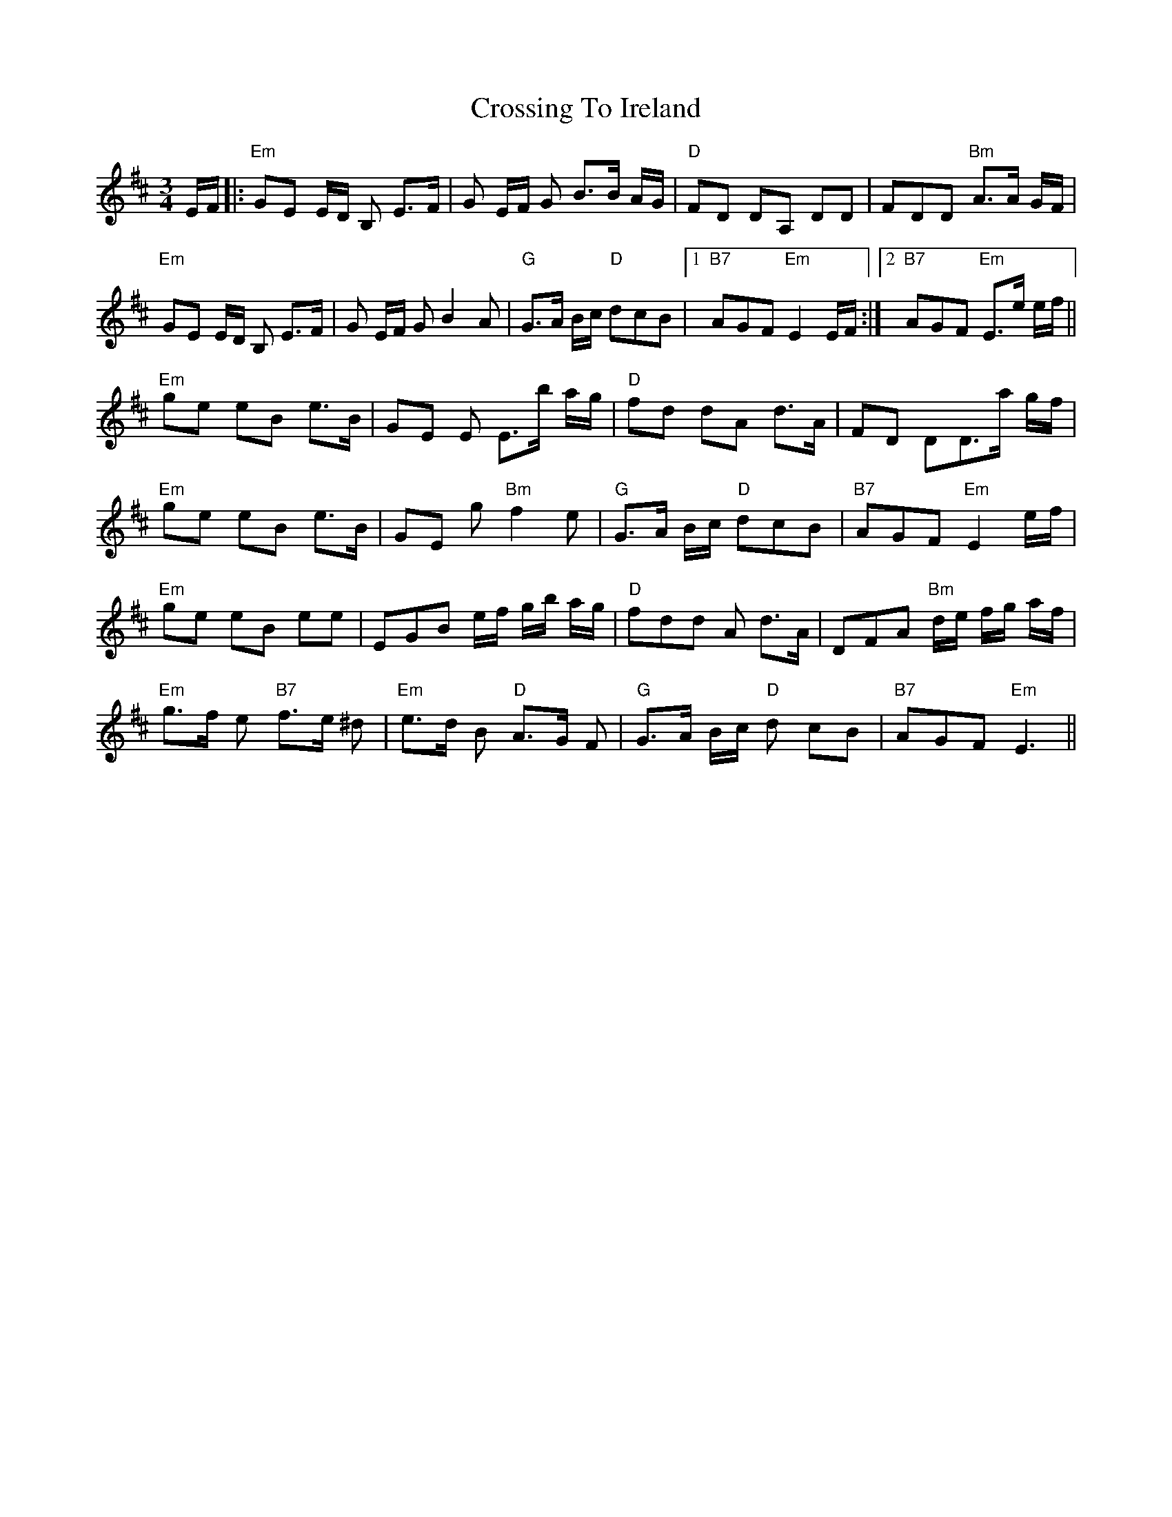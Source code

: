X: 8685
T: Crossing To Ireland
R: waltz
M: 3/4
K: Edorian
E/F/|:"Em"GE E/D/ B, E>F|G E/F/ G B>B A/G/|"D"FD DA, DD|FDD "Bm"A>A G/F/|
"Em"GE E/D/ B, E>F|G E/F/ G B2 A|"G"G>A B/c/ "D"dcB|1 "B7"AGF "Em" E2 E/F/:|2 "B7"AGF "Em" E>e e/f/||
"Em"ge eB e>B|GE E E>b a/g/|"D"fd dA d>A|FD DD>a g/f/|
"Em"ge eB e>B|GE g "Bm"f2 e|"G"G>A B/c/ "D"dcB|"B7"AGF "Em"E2 e/f/|
"Em"ge eB ee|EGB e/f/ g/b/ a/g/|"D"fdd A d>A|DFA "Bm"d/e/ f/g/ a/f/|
"Em"g>f e "B7"f>e ^d|"Em"e>d B "D"A>G F|"G"G>A B/c/ "D"d cB|"B7"AGF "Em"E3||


